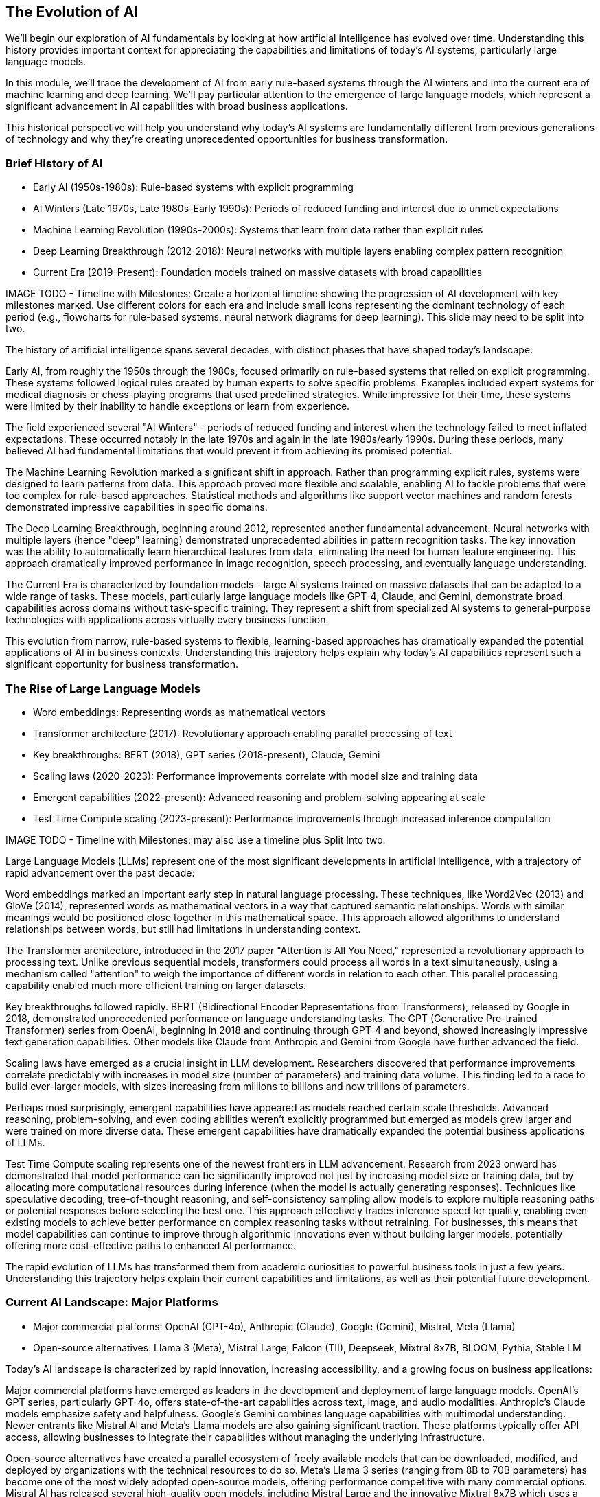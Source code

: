 == The Evolution of AI

[.notes]
--
We'll begin our exploration of AI fundamentals by looking at how artificial intelligence has evolved over time. Understanding this history provides important context for appreciating the capabilities and limitations of today's AI systems, particularly large language models.

In this module, we'll trace the development of AI from early rule-based systems through the AI winters and into the current era of machine learning and deep learning. We'll pay particular attention to the emergence of large language models, which represent a significant advancement in AI capabilities with broad business applications.

This historical perspective will help you understand why today's AI systems are fundamentally different from previous generations of technology and why they're creating unprecedented opportunities for business transformation.
--

=== Brief History of AI

* Early AI (1950s-1980s): Rule-based systems with explicit programming
* AI Winters (Late 1970s, Late 1980s-Early 1990s): Periods of reduced funding and interest due to unmet expectations
* Machine Learning Revolution (1990s-2000s): Systems that learn from data rather than explicit rules
* Deep Learning Breakthrough (2012-2018): Neural networks with multiple layers enabling complex pattern recognition
* Current Era (2019-Present): Foundation models trained on massive datasets with broad capabilities

[.notes]
--
IMAGE TODO - Timeline with Milestones: Create a horizontal timeline showing the progression of AI development with key milestones marked. Use different colors for each era and include small icons representing the dominant technology of each period (e.g., flowcharts for rule-based systems, neural network diagrams for deep learning).  This slide may need to be split into two.

The history of artificial intelligence spans several decades, with distinct phases that have shaped today's landscape:

Early AI, from roughly the 1950s through the 1980s, focused primarily on rule-based systems that relied on explicit programming. These systems followed logical rules created by human experts to solve specific problems. Examples included expert systems for medical diagnosis or chess-playing programs that used predefined strategies. While impressive for their time, these systems were limited by their inability to handle exceptions or learn from experience.

The field experienced several "AI Winters" - periods of reduced funding and interest when the technology failed to meet inflated expectations. These occurred notably in the late 1970s and again in the late 1980s/early 1990s. During these periods, many believed AI had fundamental limitations that would prevent it from achieving its promised potential.

The Machine Learning Revolution marked a significant shift in approach. Rather than programming explicit rules, systems were designed to learn patterns from data. This approach proved more flexible and scalable, enabling AI to tackle problems that were too complex for rule-based approaches. Statistical methods and algorithms like support vector machines and random forests demonstrated impressive capabilities in specific domains.

The Deep Learning Breakthrough, beginning around 2012, represented another fundamental advancement. Neural networks with multiple layers (hence "deep" learning) demonstrated unprecedented abilities in pattern recognition tasks. The key innovation was the ability to automatically learn hierarchical features from data, eliminating the need for human feature engineering. This approach dramatically improved performance in image recognition, speech processing, and eventually language understanding.

The Current Era is characterized by foundation models - large AI systems trained on massive datasets that can be adapted to a wide range of tasks. These models, particularly large language models like GPT-4, Claude, and Gemini, demonstrate broad capabilities across domains without task-specific training. They represent a shift from specialized AI systems to general-purpose technologies with applications across virtually every business function.

This evolution from narrow, rule-based systems to flexible, learning-based approaches has dramatically expanded the potential applications of AI in business contexts. Understanding this trajectory helps explain why today's AI capabilities represent such a significant opportunity for business transformation.
--

=== The Rise of Large Language Models

* Word embeddings: Representing words as mathematical vectors
* Transformer architecture (2017): Revolutionary approach enabling parallel processing of text
* Key breakthroughs: BERT (2018), GPT series (2018-present), Claude, Gemini
* Scaling laws (2020-2023): Performance improvements correlate with model size and training data
* Emergent capabilities (2022-present): Advanced reasoning and problem-solving appearing at scale
* Test Time Compute scaling (2023-present): Performance improvements through increased inference computation

[.notes]
--
IMAGE TODO - Timeline with Milestones: may also use a timeline plus Split Into two.

Large Language Models (LLMs) represent one of the most significant developments in artificial intelligence, with a trajectory of rapid advancement over the past decade:

Word embeddings marked an important early step in natural language processing. These techniques, like Word2Vec (2013) and GloVe (2014), represented words as mathematical vectors in a way that captured semantic relationships. Words with similar meanings would be positioned close together in this mathematical space. This approach allowed algorithms to understand relationships between words, but still had limitations in understanding context.

The Transformer architecture, introduced in the 2017 paper "Attention is All You Need," represented a revolutionary approach to processing text. Unlike previous sequential models, transformers could process all words in a text simultaneously, using a mechanism called "attention" to weigh the importance of different words in relation to each other. This parallel processing capability enabled much more efficient training on larger datasets.

Key breakthroughs followed rapidly. BERT (Bidirectional Encoder Representations from Transformers), released by Google in 2018, demonstrated unprecedented performance on language understanding tasks. The GPT (Generative Pre-trained Transformer) series from OpenAI, beginning in 2018 and continuing through GPT-4 and beyond, showed increasingly impressive text generation capabilities. Other models like Claude from Anthropic and Gemini from Google have further advanced the field.

Scaling laws have emerged as a crucial insight in LLM development. Researchers discovered that performance improvements correlate predictably with increases in model size (number of parameters) and training data volume. This finding led to a race to build ever-larger models, with sizes increasing from millions to billions and now trillions of parameters.

Perhaps most surprisingly, emergent capabilities have appeared as models reached certain scale thresholds. Advanced reasoning, problem-solving, and even coding abilities weren't explicitly programmed but emerged as models grew larger and were trained on more diverse data. These emergent capabilities have dramatically expanded the potential business applications of LLMs.

Test Time Compute scaling represents one of the newest frontiers in LLM advancement. Research from 2023 onward has demonstrated that model performance can be significantly improved not just by increasing model size or training data, but by allocating more computational resources during inference (when the model is actually generating responses). Techniques like speculative decoding, tree-of-thought reasoning, and self-consistency sampling allow models to explore multiple reasoning paths or potential responses before selecting the best one. This approach effectively trades inference speed for quality, enabling even existing models to achieve better performance on complex reasoning tasks without retraining. For businesses, this means that model capabilities can continue to improve through algorithmic innovations even without building larger models, potentially offering more cost-effective paths to enhanced AI performance.

The rapid evolution of LLMs has transformed them from academic curiosities to powerful business tools in just a few years. Understanding this trajectory helps explain their current capabilities and limitations, as well as their potential future development.
--

=== Current AI Landscape: Major Platforms

* Major commercial platforms: OpenAI (GPT-4o), Anthropic (Claude), Google (Gemini), Mistral, Meta (Llama)
* Open-source alternatives: Llama 3 (Meta), Mistral Large, Falcon (TII), Deepseek, Mixtral 8x7B, BLOOM, Pythia, Stable LM

[.notes]
--
Today's AI landscape is characterized by rapid innovation, increasing accessibility, and a growing focus on business applications:

Major commercial platforms have emerged as leaders in the development and deployment of large language models. OpenAI's GPT series, particularly GPT-4o, offers state-of-the-art capabilities across text, image, and audio modalities. Anthropic's Claude models emphasize safety and helpfulness. Google's Gemini combines language capabilities with multimodal understanding. Newer entrants like Mistral AI and Meta's Llama models are also gaining significant traction. These platforms typically offer API access, allowing businesses to integrate their capabilities without managing the underlying infrastructure.

Open-source alternatives have created a parallel ecosystem of freely available models that can be downloaded, modified, and deployed by organizations with the technical resources to do so. Meta's Llama 3 series (ranging from 8B to 70B parameters) has become one of the most widely adopted open-source models, offering performance competitive with many commercial options. Mistral AI has released several high-quality open models, including Mistral Large and the innovative Mixtral 8x7B which uses a mixture-of-experts architecture. The Technology Innovation Institute's Falcon models (7B, 40B, and 180B versions) have shown impressive capabilities for their size. Deepseek's models, particularly Deepseek Coder, excel at programming tasks. Other notable open-source models include BLOOM (a multilingual model developed by over 1,000 researchers), Pythia (a family of models designed for interpretability research), and Stable LM from Stability AI. This open-source movement has accelerated innovation and reduced costs, though these models often require more technical expertise to implement effectively.
--

=== Current AI Landscape: Trends

* Enterprise AI integration: Increasing focus on business-specific implementations
* Democratization of access: API-based services making AI capabilities widely available
* Specialized vs. general-purpose systems: Trend toward adaptable foundation models

[.notes]
--
Enterprise AI integration has become a major focus, with organizations moving beyond experimentation to implement AI capabilities in core business processes. This shift is driving demand for industry-specific models, enterprise-grade security and compliance features, and seamless integration with existing business systems. Companies like Microsoft, Salesforce, and IBM are positioning themselves as enablers of this enterprise AI transformation.

The democratization of access represents another key trend. API-based services have made sophisticated AI capabilities available to organizations of all sizes without requiring specialized AI expertise. This accessibility has dramatically expanded the potential user base and use cases for AI technologies. No-code and low-code platforms are further reducing barriers to entry.

The industry is seeing a shift from specialized to general-purpose systems. Rather than building custom AI models for each specific task, organizations are increasingly leveraging foundation models that can be adapted to a wide range of applications through techniques like fine-tuning and prompt engineering. This approach reduces development time and cost while maintaining high performance.

Understanding this landscape is crucial for business professionals seeking to leverage AI effectively. The rapid pace of innovation means new capabilities are constantly emerging, while increasing accessibility makes implementation more feasible than ever before. This combination creates unprecedented opportunities for business transformation across virtually every industry and function.
--


